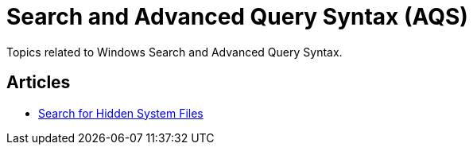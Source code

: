 = Search and Advanced Query Syntax (AQS)

Topics related to Windows Search and Advanced Query Syntax.

== Articles

* link:./search-for-hidden-system-files.adoc[Search for Hidden System Files]
